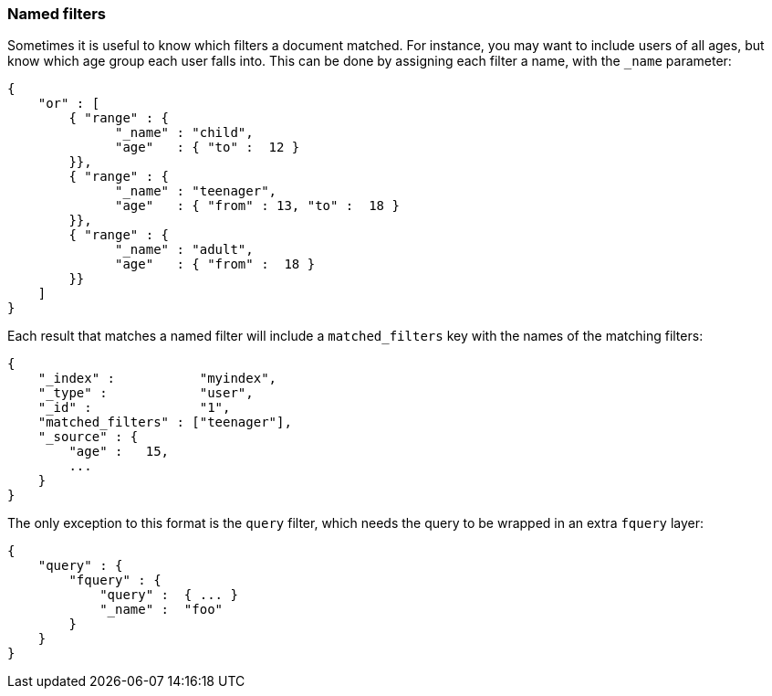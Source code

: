 [[named_filters]]
=== Named filters

Sometimes it is useful to know which filters a document matched.  For instance,
you may want to include users of all ages, but know which age group each user
falls into. This can be done by assigning each filter a name, with the
`_name` parameter:


    {
        "or" : [
            { "range" : {
                  "_name" : "child",
                  "age"   : { "to" :  12 }
            }},
            { "range" : {
                  "_name" : "teenager",
                  "age"   : { "from" : 13, "to" :  18 }
            }},
            { "range" : {
                  "_name" : "adult",
                  "age"   : { "from" :  18 }
            }}
        ]
    }

Each result that matches a named filter will include a `matched_filters`
key with the names of the matching filters:

    {
        "_index" :           "myindex",
        "_type" :            "user",
        "_id" :              "1",
        "matched_filters" : ["teenager"],
        "_source" : {
            "age" :   15,
            ...
        }
    }

The only exception to this format is the `query` filter, which needs
the query to be wrapped in an extra `fquery` layer:

    {
        "query" : {
            "fquery" : {
                "query" :  { ... }
                "_name" :  "foo"
            }
        }
    }

